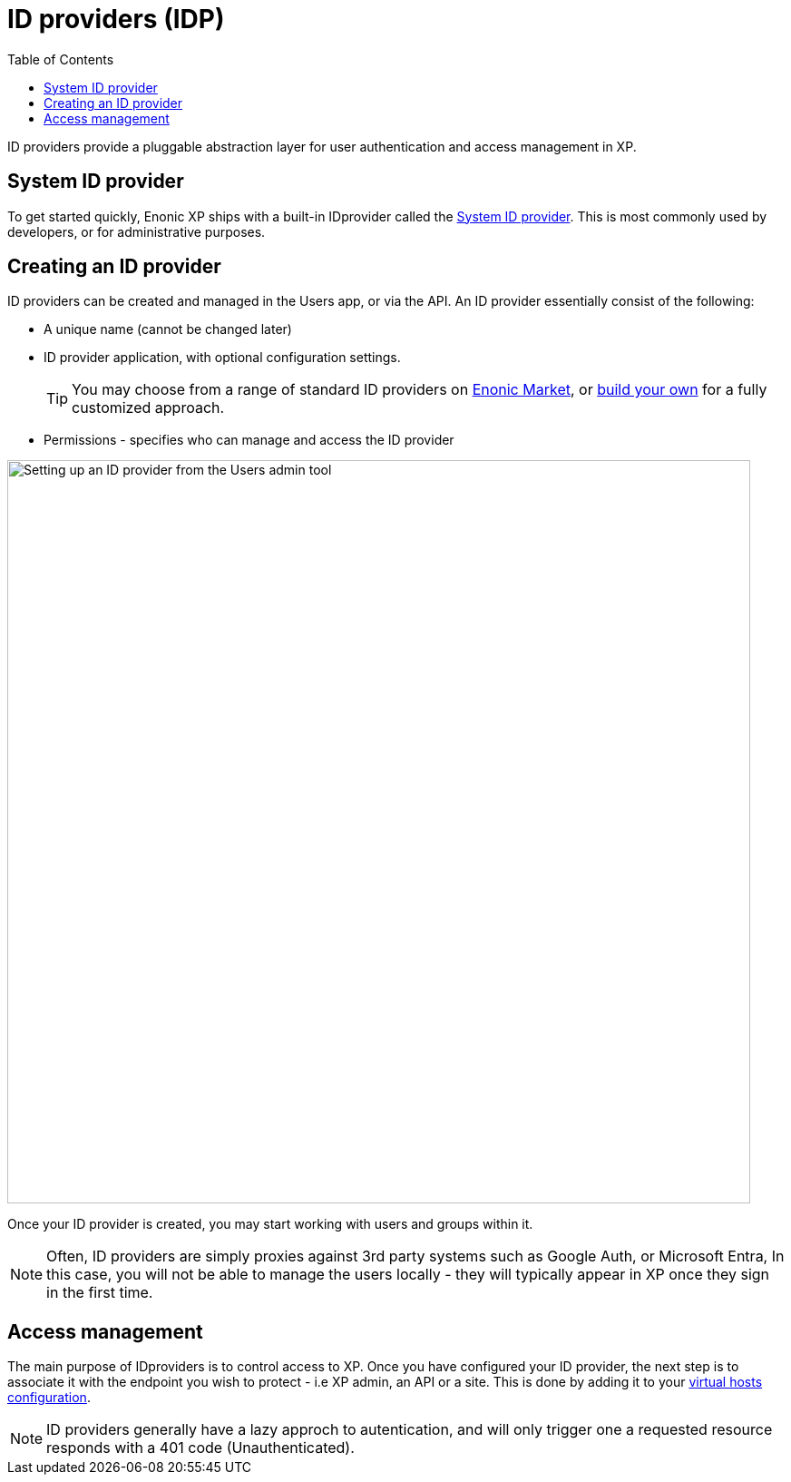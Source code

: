 = ID providers (IDP)
:toc: right
:imagesdir: images

ID providers provide a pluggable abstraction layer for user authentication and access management in XP.

== System ID provider

To get started quickly, Enonic XP ships with a built-in IDprovider called the <<systemidp#, System ID provider>>. This is most commonly used by developers, or for administrative purposes.


== Creating an ID provider
ID providers can be created and managed in the Users app, or via the API. An ID provider essentially consist of the following:

* A unique name (cannot be changed later)
* ID provider application, with optional configuration settings.
+
TIP: You may choose from a range of standard ID providers on https://market.enonic.com[Enonic Market^], or <<./framework/idprovider#, build your own>> for a fully customized approach.
+
* Permissions - specifies who can manage and access the ID provider

image::system-idprovider-admin.png[Setting up an ID provider from the Users admin tool, 819]

Once your ID provider is created, you may start working with users and groups within it.

NOTE: Often, ID providers are simply proxies against 3rd party systems such as Google Auth, or Microsoft Entra, In this case, you will not be able to manage the users locally - they will typically appear in XP once they sign in the first time.


== Access management

The main purpose of IDproviders is to control access to XP. Once you have configured your ID provider, the next step is to associate it with the endpoint you wish to protect - i.e XP admin, an API or a site. This is done by adding it to your <<./deployment/vhosts#,virtual hosts configuration>>.

NOTE: ID providers generally have a lazy approch to autentication, and will only trigger one a requested resource responds with a 401 code (Unauthenticated).

